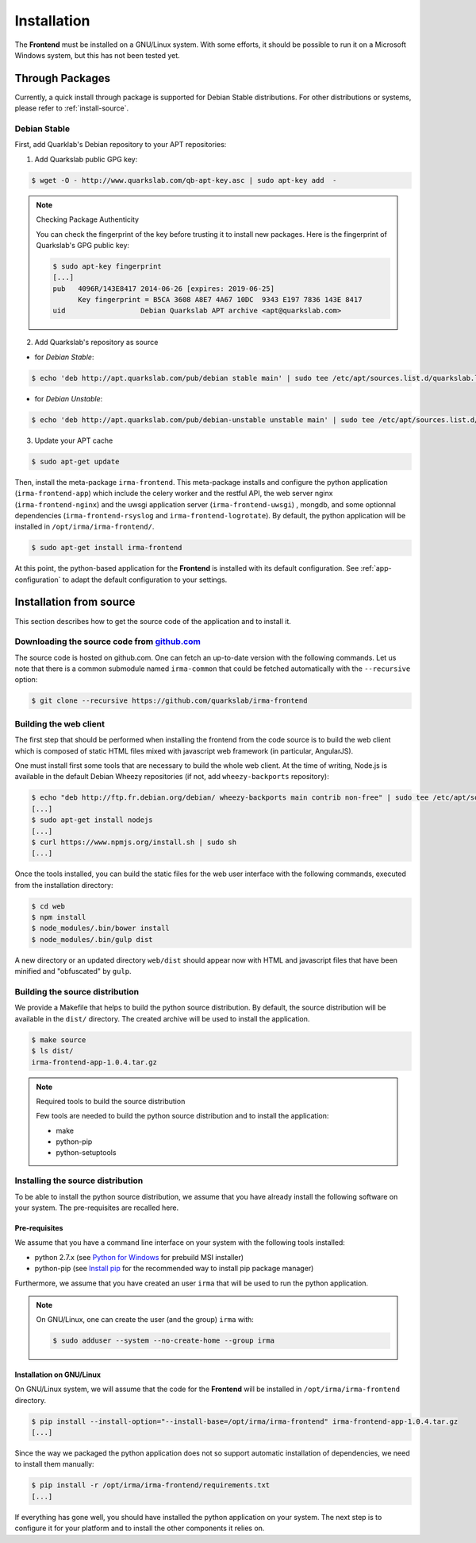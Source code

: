 Installation
------------

The **Frontend** must be installed on a GNU/Linux system. With some efforts, it
should be possible to run it on a Microsoft Windows system, but this has not
been tested yet.

Through Packages
````````````````

Currently, a quick install through package is supported for Debian
Stable distributions. For other distributions or systems, please refer to
:ref:`install-source`.

Debian Stable
*************

First, add Quarklab's Debian repository to your APT repositories:

1. Add Quarkslab public GPG key:

.. code-block:: bash

    $ wget -O - http://www.quarkslab.com/qb-apt-key.asc | sudo apt-key add  -

.. note:: Checking Package Authenticity

    You can check the fingerprint of the key before trusting it to install new
    packages. Here is the fingerprint of Quarkslab's GPG public key:

    .. code-block:: bash

        $ sudo apt-key fingerprint
        [...]
        pub   4096R/143E8417 2014-06-26 [expires: 2019-06-25]
              Key fingerprint = B5CA 3608 A8E7 4A67 10DC  9343 E197 7836 143E 8417
        uid                  Debian Quarkslab APT archive <apt@quarkslab.com>


2. Add Quarkslab's repository as source

* for *Debian Stable*:

.. code-block:: bash

    $ echo 'deb http://apt.quarkslab.com/pub/debian stable main' | sudo tee /etc/apt/sources.list.d/quarkslab.list

* for *Debian Unstable*:

.. code-block:: bash

    $ echo 'deb http://apt.quarkslab.com/pub/debian-unstable unstable main' | sudo tee /etc/apt/sources.list.d/quarkslab.list


3. Update your APT cache

.. code-block:: bash

    $ sudo apt-get update

Then, install the meta-package ``irma-frontend``. This meta-package installs and
configure the python application (``irma-frontend-app``) which include the celery
worker and the restful API, the web server nginx (``irma-frontend-nginx``) and
the uwsgi application server (``irma-frontend-uwsgi``) , mongdb, and some
optionnal dependencies (``irma-frontend-rsyslog`` and ``irma-frontend-logrotate``).
By default, the python application will be installed in ``/opt/irma/irma-frontend/``.

.. code-block:: bash

    $ sudo apt-get install irma-frontend

At this point, the python-based application for the **Frontend** is installed
with its default configuration. See :ref:`app-configuration` to adapt the
default configuration to your settings.

.. _install-source:

Installation from source
````````````````````````

This section describes how to get the source code of the application and to
install it.

Downloading the source code from `github.com <https://github.com/quarkslab/irma-frontend>`_
*******************************************************************************************

The source code is hosted on github.com. One can fetch an up-to-date version
with the following commands. Let us note that there is a common submodule named
``irma-common`` that could be fetched automatically with the ``--recursive``
option:

.. code-block:: bash

    $ git clone --recursive https://github.com/quarkslab/irma-frontend

Building the web client
***********************

The first step that should be performed when installing the frontend from the
code source is to build the web client which is composed of static HTML files
mixed with javascript web framework (in particular, AngularJS).

One must install first some tools that are necessary to build the whole web
client. At the time of writing, Node.js is available in the default Debian
Wheezy repositories (if not, add ``wheezy-backports`` repository):

.. code-block:: bash

    $ echo "deb http://ftp.fr.debian.org/debian/ wheezy-backports main contrib non-free" | sudo tee /etc/apt/source.list.d/wheezy-backports.list
    [...]
    $ sudo apt-get install nodejs
    [...]
    $ curl https://www.npmjs.org/install.sh | sudo sh
    [...]

Once the tools installed, you can build the static files for the web user
interface with the following commands, executed from the installation
directory:

.. code-block:: bash

    $ cd web
    $ npm install
    $ node_modules/.bin/bower install
    $ node_modules/.bin/gulp dist

A new directory or an updated directory ``web/dist`` should appear now with
HTML and javascript files that have been minified and "obfuscated" by ``gulp``.

Building the source distribution
********************************

We provide a Makefile that helps to build the python source distribution. By
default, the source distribution will be available in the ``dist/`` directory.
The created archive will be used to install the application.

.. code-block:: bash

    $ make source
    $ ls dist/
    irma-frontend-app-1.0.4.tar.gz

.. note:: Required tools to build the source distribution

    Few tools are needed to build the python source distribution and to install
    the application:

    * make
    * python-pip
    * python-setuptools

Installing the source distribution
**********************************

To be able to install the python source distribution, we assume that you have
already install the following software on your system. The pre-requisites are
recalled here.

Pre-requisites
++++++++++++++

We assume that you have a command line interface on your system with
the following tools installed:

* python 2.7.x (see `Python for Windows <https://www.python.org/downloads/windows/>`_ 
  for prebuild MSI installer)
* python-pip (see `Install pip <https://pip.pypa.io/en/latest/installing.html>`_ 
  for the recommended way to install pip package manager)

Furthermore, we assume that you have created an user ``irma`` that will be used
to run the python application.

.. note:: On GNU/Linux, one can create the user (and the group) ``irma`` with:

    .. code-block:: bash

        $ sudo adduser --system --no-create-home --group irma

Installation on GNU/Linux
+++++++++++++++++++++++++

On GNU/Linux system, we will assume that the code for the **Frontend** will be
installed in ``/opt/irma/irma-frontend`` directory.

.. code-block:: bash

    $ pip install --install-option="--install-base=/opt/irma/irma-frontend" irma-frontend-app-1.0.4.tar.gz
    [...]

Since the way we packaged the python application does not so support
automatic installation of dependencies, we need to install them manually:

.. code-block:: bash

    $ pip install -r /opt/irma/irma-frontend/requirements.txt
    [...]

If everything has gone well, you should have installed the python application
on your system. The next step is to configure it for your platform and to
install the other components it relies on.
